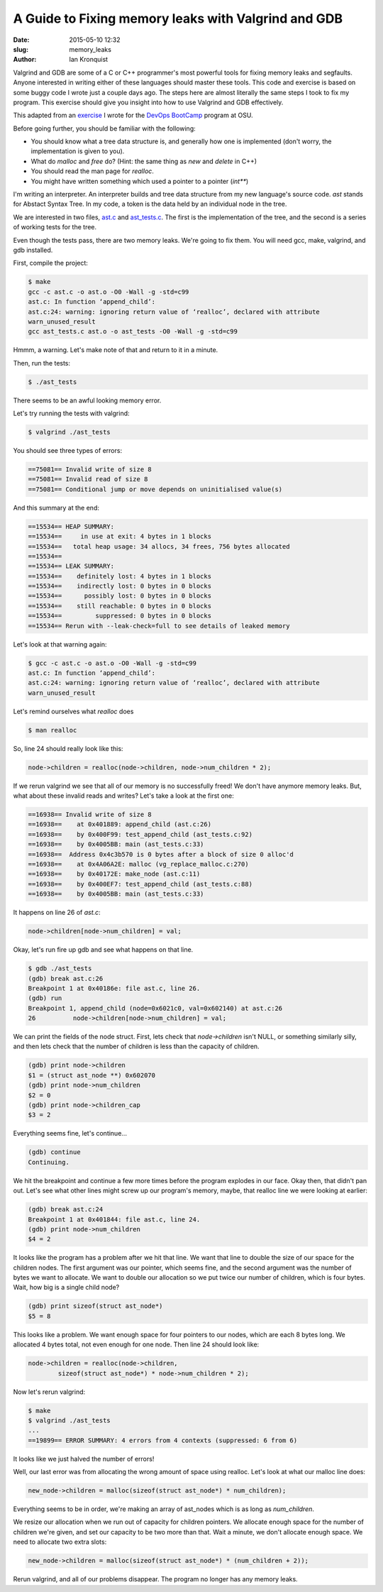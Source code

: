 A Guide to Fixing memory leaks with Valgrind and GDB
====================================================
:date: 2015-05-10 12:32
:slug: memory_leaks
:author: Ian Kronquist

Valgrind and GDB are some of a C or C++ programmer's most powerful tools for
fixing memory leaks and segfaults. Anyone interested in writing either of these
languages should master these tools. This code and exercise is based on some
buggy code I wrote just a couple days ago. The steps here are almost literally
the same steps I took to fix my program. This exercise should give you insight
into how to use Valgrind and GDB effectively.

This adapted from an exercise_ I wrote for the `DevOps BootCamp`_ program at
OSU.

.. _exercise: https://github.com/DevOpsBootcamp/Bootcamp-Exercises/tree/master/debuggers-and-dev-tools/memory_leaks

.. _DevOps Bootcamp: http://devopsbootcamp.osuosl.org

Before going further, you should be familiar with the following:

* You should know what a tree data structure is, and generally how one is implemented (don't worry, the implementation is given to you).
* What do `malloc` and `free` do? (Hint: the same thing as `new` and `delete` in C++)
* You should read the man page for `realloc`.
* You might have written something which used a pointer to a pointer (`int**`)

I'm writing an interpreter. An interpreter builds and tree data structure from
my new language's source code. `ast` stands for Abstact Syntax Tree.
In my code, a token is the data held by an individual node in the tree.

We are interested in two files, `ast.c`_ and `ast_tests.c`_. The first is the
implementation of the tree, and the second is a series of working tests for the
tree.

.. _ast.c: https://github.com/DevOpsBootcamp/Bootcamp-Exercises/blob/master/debuggers-and-dev-tools/memory_leaks/ast.c

.. _ast_tests.c: https://github.com/DevOpsBootcamp/Bootcamp-Exercises/blob/master/debuggers-and-dev-tools/memory_leaks/ast_tests.c

Even though the tests pass, there are two memory leaks. We're going to fix
them. You will need gcc, make, valgrind, and gdb installed.

First, compile the project:

.. code-block:: bash

	$ make
	gcc -c ast.c -o ast.o -O0 -Wall -g -std=c99
	ast.c: In function ‘append_child’:
	ast.c:24: warning: ignoring return value of ‘realloc’, declared with attribute
	warn_unused_result
	gcc ast_tests.c ast.o -o ast_tests -O0 -Wall -g -std=c99

Hmmm, a warning. Let's make note of that and return to it in a minute.

Then, run the tests:

.. code-block:: bash

	$ ./ast_tests

There seems to be an awful looking memory error.

Let's try running the tests with valgrind:

.. code-block:: bash

	$ valgrind ./ast_tests


You should see three types of errors:


.. code-block:: text

	==75081== Invalid write of size 8
	==75081== Invalid read of size 8
	==75081== Conditional jump or move depends on uninitialised value(s)


And this summary at the end:

.. code-block:: text

	==15534== HEAP SUMMARY:
	==15534==     in use at exit: 4 bytes in 1 blocks
	==15534==   total heap usage: 34 allocs, 34 frees, 756 bytes allocated
	==15534== 
	==15534== LEAK SUMMARY:
	==15534==    definitely lost: 4 bytes in 1 blocks
	==15534==    indirectly lost: 0 bytes in 0 blocks
	==15534==      possibly lost: 0 bytes in 0 blocks
	==15534==    still reachable: 0 bytes in 0 blocks
	==15534==         suppressed: 0 bytes in 0 blocks
	==15534== Rerun with --leak-check=full to see details of leaked memory


Let's look at that warning again:

.. code-block:: bash

	$ gcc -c ast.c -o ast.o -O0 -Wall -g -std=c99
	ast.c: In function ‘append_child’:
	ast.c:24: warning: ignoring return value of ‘realloc’, declared with attribute
	warn_unused_result

Let's remind ourselves what `realloc` does

.. code-block:: bash

	$ man realloc


So, line 24 should really look like this:

.. code-block:: c

	node->children = realloc(node->children, node->num_children * 2);


If we rerun valgrind we see that all of our memory is no successfully freed!
We don't have anymore memory leaks.
But, what about these invalid reads and writes?
Let's take a look at the first one:

.. code-block:: text

	==16938== Invalid write of size 8
	==16938==    at 0x401889: append_child (ast.c:26)
	==16938==    by 0x400F99: test_append_child (ast_tests.c:92)
	==16938==    by 0x4005BB: main (ast_tests.c:33)
	==16938==  Address 0x4c3b570 is 0 bytes after a block of size 0 alloc'd
	==16938==    at 0x4A06A2E: malloc (vg_replace_malloc.c:270)
	==16938==    by 0x40172E: make_node (ast.c:11)
	==16938==    by 0x400EF7: test_append_child (ast_tests.c:88)
	==16938==    by 0x4005BB: main (ast_tests.c:33)


It happens on line 26 of `ast.c`:

.. code-block:: c

    node->children[node->num_children] = val;


Okay, let's run fire up gdb and see what happens on that line.

.. code-block:: text

	$ gdb ./ast_tests
	(gdb) break ast.c:26
	Breakpoint 1 at 0x40186e: file ast.c, line 26.
	(gdb) run
	Breakpoint 1, append_child (node=0x6021c0, val=0x602140) at ast.c:26
	26	    node->children[node->num_children] = val;

We can print the fields of the node struct. First, lets check that `node->children` isn't
NULL, or something similarly silly, and then lets check that the number of children is less than the capacity of children.


.. code-block:: text

	(gdb) print node->children
	$1 = (struct ast_node **) 0x602070
	(gdb) print node->num_children
	$2 = 0
	(gdb) print node->children_cap
	$3 = 2

Everything seems fine, let's continue...


.. code-block:: text

	(gdb) continue
	Continuing.

We hit the breakpoint and continue a few more times before the program explodes in our face.
Okay then, that didn't pan out. Let's see what other lines might screw up our program's
memory, maybe, that realloc line we were looking at earlier:


.. code-block:: text

	(gdb) break ast.c:24
	Breakpoint 1 at 0x401844: file ast.c, line 24.
	(gdb) print node->num_children
	$4 = 2

It looks like the program has a problem after we hit that line.
We want that line to double the size of our space for the children nodes.
The first argument was our pointer, which seems fine, and the second argument was
the number of bytes we want to allocate. We want to double our allocation so we put
twice our number of children, which is four bytes.
Wait, how big is a single child node?


.. code-block:: text

	(gdb) print sizeof(struct ast_node*)
	$5 = 8

This looks like a problem. We want enough space for four pointers to our nodes, which are each
8 bytes long. We allocated 4 bytes total, not even enough for one node.
Then line 24 should look like:

.. code-block:: c

	node->children = realloc(node->children,
		sizeof(struct ast_node*) * node->num_children * 2);

Now let's rerun valgrind:

.. code-block:: bash

	$ make
	$ valgrind ./ast_tests
	...
	==19899== ERROR SUMMARY: 4 errors from 4 contexts (suppressed: 6 from 6)

It looks like we just halved the number of errors!

Well, our last error was from allocating the wrong amount of space
using realloc. Let's look at what our malloc  line does:

.. code-block:: c

	new_node->children = malloc(sizeof(struct ast_node*) * num_children);

Everything seems to be in order, we're making an array of ast_nodes which
is as long as `num_children`.

We resize our allocation when we run out of capacity for children pointers.
We allocate enough space for the number of children we're given, and set our
capacity to be two more than that. Wait a minute, we don't allocate enough space.
We need to allocate two extra slots:

.. code-block:: c

    new_node->children = malloc(sizeof(struct ast_node*) * (num_children + 2));


Rerun valgrind, and all of our problems disappear.
The program no longer has any memory leaks.
